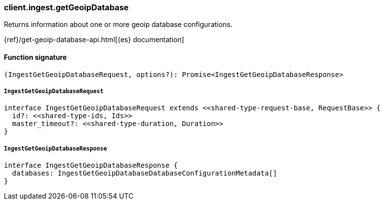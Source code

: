 [[reference-ingest-get_geoip_database]]

////////
===========================================================================================================================
||                                                                                                                       ||
||                                                                                                                       ||
||                                                                                                                       ||
||        ██████╗ ███████╗ █████╗ ██████╗ ███╗   ███╗███████╗                                                            ||
||        ██╔══██╗██╔════╝██╔══██╗██╔══██╗████╗ ████║██╔════╝                                                            ||
||        ██████╔╝█████╗  ███████║██║  ██║██╔████╔██║█████╗                                                              ||
||        ██╔══██╗██╔══╝  ██╔══██║██║  ██║██║╚██╔╝██║██╔══╝                                                              ||
||        ██║  ██║███████╗██║  ██║██████╔╝██║ ╚═╝ ██║███████╗                                                            ||
||        ╚═╝  ╚═╝╚══════╝╚═╝  ╚═╝╚═════╝ ╚═╝     ╚═╝╚══════╝                                                            ||
||                                                                                                                       ||
||                                                                                                                       ||
||    This file is autogenerated, DO NOT send pull requests that changes this file directly.                             ||
||    You should update the script that does the generation, which can be found in:                                      ||
||    https://github.com/elastic/elastic-client-generator-js                                                             ||
||                                                                                                                       ||
||    You can run the script with the following command:                                                                 ||
||       npm run elasticsearch -- --version <version>                                                                    ||
||                                                                                                                       ||
||                                                                                                                       ||
||                                                                                                                       ||
===========================================================================================================================
////////

[discrete]
=== client.ingest.getGeoipDatabase

Returns information about one or more geoip database configurations.

{ref}/get-geoip-database-api.html[{es} documentation]

[discrete]
==== Function signature

[source,ts]
----
(IngestGetGeoipDatabaseRequest, options?): Promise<IngestGetGeoipDatabaseResponse>
----

[discrete]
===== `IngestGetGeoipDatabaseRequest`

[source,ts]
----
interface IngestGetGeoipDatabaseRequest extends <<shared-type-request-base, RequestBase>> {
  id?: <<shared-type-ids, Ids>>
  master_timeout?: <<shared-type-duration, Duration>>
}
----

[discrete]
===== `IngestGetGeoipDatabaseResponse`

[source,ts]
----
interface IngestGetGeoipDatabaseResponse {
  databases: IngestGetGeoipDatabaseDatabaseConfigurationMetadata[]
}
----

